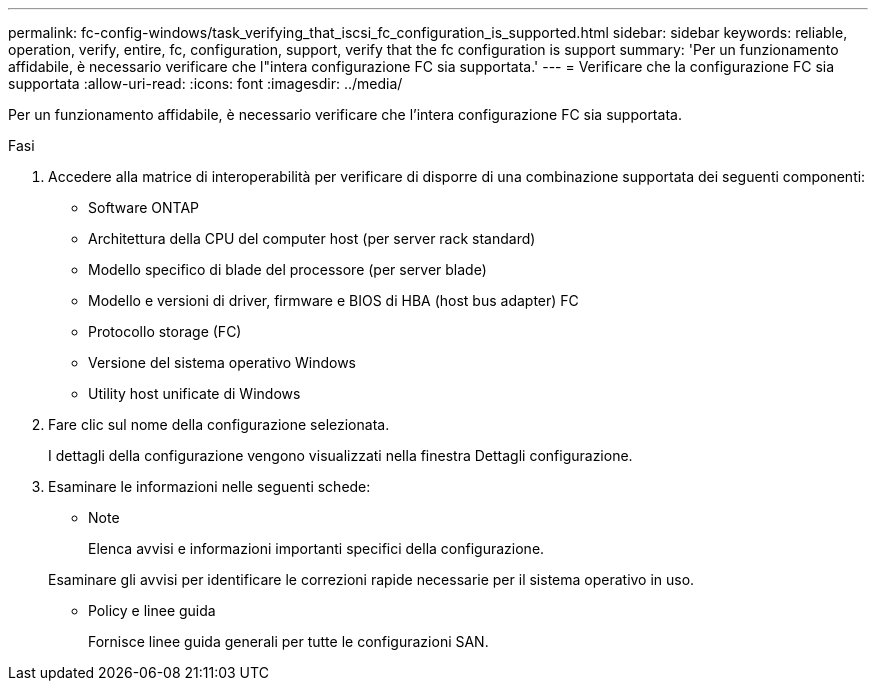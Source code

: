 ---
permalink: fc-config-windows/task_verifying_that_iscsi_fc_configuration_is_supported.html 
sidebar: sidebar 
keywords: reliable, operation, verify, entire, fc, configuration, support, verify that the fc configuration is support 
summary: 'Per un funzionamento affidabile, è necessario verificare che l"intera configurazione FC sia supportata.' 
---
= Verificare che la configurazione FC sia supportata
:allow-uri-read: 
:icons: font
:imagesdir: ../media/


[role="lead"]
Per un funzionamento affidabile, è necessario verificare che l'intera configurazione FC sia supportata.

.Fasi
. Accedere alla matrice di interoperabilità per verificare di disporre di una combinazione supportata dei seguenti componenti:
+
** Software ONTAP
** Architettura della CPU del computer host (per server rack standard)
** Modello specifico di blade del processore (per server blade)
** Modello e versioni di driver, firmware e BIOS di HBA (host bus adapter) FC
** Protocollo storage (FC)
** Versione del sistema operativo Windows
** Utility host unificate di Windows


. Fare clic sul nome della configurazione selezionata.
+
I dettagli della configurazione vengono visualizzati nella finestra Dettagli configurazione.

. Esaminare le informazioni nelle seguenti schede:
+
** Note
+
Elenca avvisi e informazioni importanti specifici della configurazione.

+
Esaminare gli avvisi per identificare le correzioni rapide necessarie per il sistema operativo in uso.

** Policy e linee guida
+
Fornisce linee guida generali per tutte le configurazioni SAN.




